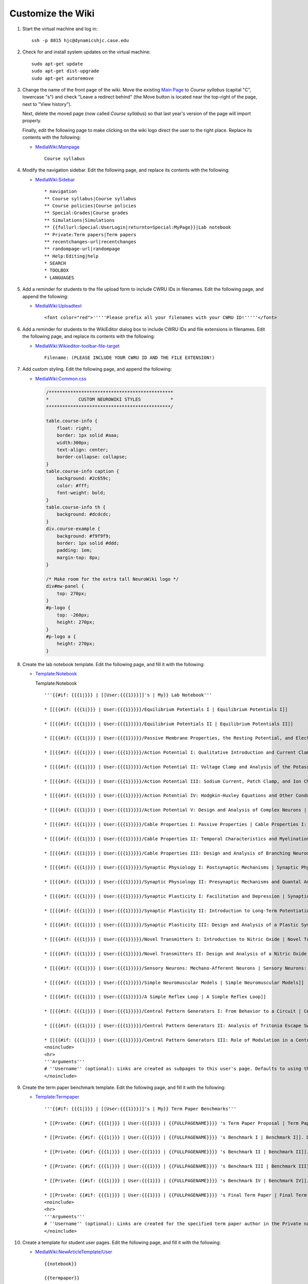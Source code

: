 Customize the Wiki
================================================================================

1.  Start the virtual machine and log in::

        ssh -p 8015 hjc@dynamicshjc.case.edu

2.  Check for and install system updates on the virtual machine::

        sudo apt-get update
        sudo apt-get dist-upgrade
        sudo apt-get autoremove

3.  Change the name of the front page of the wiki. Move the existing `Main Page
    <https://dynamicshjc.case.edu:8014/wiki/Main_Page?redirect=no>`__
    to *Course syllabus* (capital "C", lowercase "s") and check "Leave a
    redirect behind" (the Move button is located near the top-right of the page,
    next to "View history").

    Next, delete the moved page (now called *Course syllabus*) so that last
    year's version of the page will import properly.
    
    Finally, edit the following page to make clicking on the wiki logo direct
    the user to the right place. Replace its contents with the following:

    - `MediaWiki:Mainpage
      <https://dynamicshjc.case.edu:8014/wiki/MediaWiki:Mainpage>`__
      ::

        Course syllabus

4.  Modify the navigation sidebar. Edit the following page, and replace its
    contents with the following:

    - `MediaWiki:Sidebar
      <https://dynamicshjc.case.edu:8014/wiki/MediaWiki:Sidebar>`__
      ::

        * navigation
        ** Course syllabus|Course syllabus
        ** Course policies|Course policies
        ** Special:Grades|Course grades
        ** Simulations|Simulations
        ** {{fullurl:Special:UserLogin|returnto=Special:MyPage}}|Lab notebook
        ** Private:Term papers|Term papers
        ** recentchanges-url|recentchanges
        ** randompage-url|randompage
        ** Help:Editing|help
        * SEARCH
        * TOOLBOX
        * LANGUAGES

5.  Add a reminder for students to the file upload form to include CWRU IDs in
    filenames. Edit the following page, and append the following:

    - `MediaWiki:Uploadtext
      <https://dynamicshjc.case.edu:8014/wiki/MediaWiki:Uploadtext>`__
      ::

        <font color="red">'''''Please prefix all your filenames with your CWRU ID!'''''</font>

6.  Add a reminder for students to the WikiEditor dialog box to include CWRU IDs
    and file extensions in filenames. Edit the following page, and replace its
    contents with the following:

    - `MediaWiki:Wikieditor-toolbar-file-target
      <https://dynamicshjc.case.edu:8014/wiki/MediaWiki:Wikieditor-toolbar-file-target>`__
      ::
    
        Filename: (PLEASE INCLUDE YOUR CWRU ID AND THE FILE EXTENSION!)

    .. todo::

        Add a similar message about prefixing uploaded file names with a
        student's user name to VisualEditor.

7.  Add custom styling. Edit the following page, and append the following:

    - `MediaWiki:Common.css
      <https://dynamicshjc.case.edu:8014/wiki/MediaWiki:Common.css>`__

      .. code-block:: css

        /**********************************************
        *           CUSTOM NEUROWIKI STYLES           *
        **********************************************/

        table.course-info {
            float: right;
            border: 1px solid #aaa;
            width:300px;
            text-align: center;
            border-collapse: collapse;
        }
        table.course-info caption {
            background: #2c659c;
            color: #fff;
            font-weight: bold;
        }
        table.course-info th {
            background: #dcdcdc;
        }
        div.course-example {
            background: #f9f9f9;
            border: 1px solid #ddd;
            padding: 1em;
            margin-top: 8px;
        }

        /* Make room for the extra tall NeuroWiki logo */
        div#mw-panel {
            top: 270px;
        }
        #p-logo {
            top: -260px;
            height: 270px;
        }
        #p-logo a {
            height: 270px;
        }

8.  Create the lab notebook template. Edit the following page, and fill it with
    the following:

    - `Template:Notebook
      <https://dynamicshjc.case.edu:8014/wiki/Template:Notebook>`__

      .. container:: collapsible

        Template:Notebook

        ::

            '''{{#if: {{{1|}}} | [[User:{{{1}}}]]'s | My}} Lab Notebook'''

            * [[{{#if: {{{1|}}} | User:{{{1}}}}}/Equilibrium Potentials I | Equilibrium Potentials I]]

            * [[{{#if: {{{1|}}} | User:{{{1}}}}}/Equilibrium Potentials II | Equilibrium Potentials II]]

            * [[{{#if: {{{1|}}} | User:{{{1}}}}}/Passive Membrane Properties, the Resting Potential, and Electrical Models of Passive Properties | Passive Membrane Properties, the Resting Potential, and Electrical Models of Passive Properties]]

            * [[{{#if: {{{1|}}} | User:{{{1}}}}}/Action Potential I: Qualitative Introduction and Current Clamp | Action Potential I: Qualitative Introduction and Current Clamp]]

            * [[{{#if: {{{1|}}} | User:{{{1}}}}}/Action Potential II: Voltage Clamp and Analysis of the Potassium Current | Action Potential II: Voltage Clamp and Analysis of the Potassium Current]]

            * [[{{#if: {{{1|}}} | User:{{{1}}}}}/Action Potential III: Sodium Current, Patch Clamp, and Ion Channels | Action Potential III: Sodium Current, Patch Clamp, and Ion Channels]]

            * [[{{#if: {{{1|}}} | User:{{{1}}}}}/Action Potential IV: Hodgkin-Huxley Equations and Other Conductances | Action Potential IV: Hodgkin-Huxley Equations and Other Conductances]]

            * [[{{#if: {{{1|}}} | User:{{{1}}}}}/Action Potential V: Design and Analysis of Complex Neurons | Action Potential V: Design and Analysis of Complex Neurons]]

            * [[{{#if: {{{1|}}} | User:{{{1}}}}}/Cable Properties I: Passive Properties | Cable Properties I: Passive Properties]]

            * [[{{#if: {{{1|}}} | User:{{{1}}}}}/Cable Properties II: Temporal Characteristics and Myelination | Cable Properties II: Temporal Characteristics and Myelination]]

            * [[{{#if: {{{1|}}} | User:{{{1}}}}}/Cable Properties III: Design and Analysis of Branching Neurons | Cable Properties III: Design and Analysis of Branching Neurons]]

            * [[{{#if: {{{1|}}} | User:{{{1}}}}}/Synaptic Physiology I: Postsynaptic Mechanisms | Synaptic Physiology I: Postsynaptic Mechanisms]]

            * [[{{#if: {{{1|}}} | User:{{{1}}}}}/Synaptic Physiology II: Presynaptic Mechanisms and Quantal Analysis | Synaptic Physiology II: Presynaptic Mechanisms and Quantal Analysis]]

            * [[{{#if: {{{1|}}} | User:{{{1}}}}}/Synaptic Plasticity I: Facilitation and Depression | Synaptic Plasticity I: Facilitation and Depression]]

            * [[{{#if: {{{1|}}} | User:{{{1}}}}}/Synaptic Plasticity II: Introduction to Long-Term Potentiation | Synaptic Plasticity II: Introduction to Long-Term Potentiation]]

            * [[{{#if: {{{1|}}} | User:{{{1}}}}}/Synaptic Plasticity III: Design and Analysis of a Plastic Synapse | Synaptic Plasticity III: Design and Analysis of a Plastic Synapse]]

            * [[{{#if: {{{1|}}} | User:{{{1}}}}}/Novel Transmitters I: Introduction to Nitric Oxide | Novel Transmitters I: Introduction to Nitric Oxide]]

            * [[{{#if: {{{1|}}} | User:{{{1}}}}}/Novel Transmitters II: Design and Analysis of a Nitric Oxide Synapse | Novel Transmitters II: Design and Analysis of a Nitric Oxide Synapse]]

            * [[{{#if: {{{1|}}} | User:{{{1}}}}}/Sensory Neurons: Mechano-Afferent Neurons | Sensory Neurons: Mechano-Afferent Neurons]]

            * [[{{#if: {{{1|}}} | User:{{{1}}}}}/Simple Neuromuscular Models | Simple Neuromuscular Models]]

            * [[{{#if: {{{1|}}} | User:{{{1}}}}}/A Simple Reflex Loop | A Simple Reflex Loop]]

            * [[{{#if: {{{1|}}} | User:{{{1}}}}}/Central Pattern Generators I: From Behavior to a Circuit | Central Pattern Generators I: From Behavior to a Circuit]]

            * [[{{#if: {{{1|}}} | User:{{{1}}}}}/Central Pattern Generators II: Analysis of Tritonia Escape Swim Circuit Interneurons | Central Pattern Generators II: Analysis of Tritonia Escape Swim Circuit Interneurons]]

            * [[{{#if: {{{1|}}} | User:{{{1}}}}}/Central Pattern Generators III: Role of Modulation in a Central Pattern Generator | Central Pattern Generators III: Role of Modulation in a Central Pattern Generator]]
            <noinclude>
            <hr>
            '''Arguments'''
            # ''Username'' (optional): Links are created as subpages to this user's page. Defaults to using the current page as parent to linked subpages if omitted. Also replaces "My Lab Notebook" with "<nowiki>[[User:<username>]]</nowiki>'s Lab Notebook".
            </noinclude>

9.  Create the term paper benchmark template. Edit the following page, and fill
    it with the following:

    - `Template:Termpaper
      <https://dynamicshjc.case.edu:8014/wiki/Template:Termpaper>`__
      ::

        '''{{#if: {{{1|}}} | [[User:{{{1}}}]]'s | My}} Term Paper Benchmarks'''

        * [[Private: {{#if: {{{1|}}} | User:{{{1}}} | {{FULLPAGENAME}}}} 's Term Paper Proposal | Term Paper Proposal]]. Due October 20, 2016 at 5 PM.

        * [[Private: {{#if: {{{1|}}} | User:{{{1}}} | {{FULLPAGENAME}}}} 's Benchmark I | Benchmark I]]. Due October 27, 2016 at 5 PM.

        * [[Private: {{#if: {{{1|}}} | User:{{{1}}} | {{FULLPAGENAME}}}} 's Benchmark II | Benchmark II]]. Due November 5, 2016 at 5 PM.

        * [[Private: {{#if: {{{1|}}} | User:{{{1}}} | {{FULLPAGENAME}}}} 's Benchmark III | Benchmark III]]. Due November 17, 2016 at 5 PM.

        * [[Private: {{#if: {{{1|}}} | User:{{{1}}} | {{FULLPAGENAME}}}} 's Benchmark IV | Benchmark IV]]. Due November 29, 2016 at 5 PM.

        * [[Private: {{#if: {{{1|}}} | User:{{{1}}} | {{FULLPAGENAME}}}} 's Final Term Paper | Final Term Paper]]. Due December 8, 2016 at 5 PM.
        <noinclude>
        <hr>
        '''Arguments'''
        # ''Username'' (optional): Links are created for the specified term paper author in the Private namespace. Defaults to using the current page title for identifying the term paper author if omitted. Also replaces "My Term Paper Benchmarks" with "<nowiki>[[User:<username>]]</nowiki>'s Term Paper Benchmarks".
        </noinclude>

10. Create a template for student user pages. Edit the following page, and fill
    it with the following:

    - `MediaWiki:NewArticleTemplate/User
      <https://dynamicshjc.case.edu:8014/wiki/MediaWiki:NewArticleTemplate/User>`__
      ::

        {{notebook}}

        {{termpaper}}

        <!--
            ATTENTION: DO NOT MAKE ANY CHANGES TO THIS PAGE!
            PRESS THE SAVE BUTTON BELOW, AND YOUR PERSONAL LAB
            NOTEBOOK WILL BE CREATED. YOU SHOULD USE THE LINKS
            THAT APPEAR THERE FOR SAVING YOUR WORK.
        -->

    .. todo::

        Consider what should be done about the User namespace template if I
        can't get VisualEditor to work with NewArticleTemplate.

11. Create a blank template for student lab notebooks. Create the page
    `MediaWiki:NewArticleTemplate/User/Subpage
    <https://dynamicshjc.case.edu:8014/wiki/MediaWiki:NewArticleTemplate/User/Subpage>`__
    and leave it blank (you will first need to place some initial content on the
    page and save for it to be created, and then delete that content and save
    again).

12. Create templates for instructor and student comments. Edit the following
    page, and fill it with the following:

    - `MediaWiki:NewArticleTemplate/User Talk
      <https://dynamicshjc.case.edu:8014/wiki/MediaWiki:NewArticleTemplate/User_Talk>`__
      ::

        == Student Comments ==

        == Instructor Comments ==

13. Create the simulation link templates. Edit the following pages, and fill
    them with the following:

    - `Template:Simulation
      <https://dynamicshjc.case.edu:8014/wiki/Template:Simulation>`__
      ::

        {{ambox
         | name  = Simulation
         | class = simbox
         | subst = <includeonly>{{subst:</includeonly><includeonly>substcheck}}</includeonly>
         | style = border-left: 10px solid #2c659c
         | small = {{{small|left}}}
         | type  = notice
         | text  = '''Simulation'''<br>[[{{{link}}} | {{{text}}}]]
         | image      = [[File:Simulation-icon.png|55px|link={{{link}}}|alt=]]
         | smallimage = [[File:Simulation-icon.png|40px|link={{{link}}}|alt=]]
        }}

    - `Template:Nernstsim
      <https://dynamicshjc.case.edu:8014/wiki/Template:Nernstsim>`__
      ::

        {{ambox
         | name  = Nernstsim
         | class = simbox
         | subst = <includeonly>{{subst:</includeonly><includeonly>substcheck}}</includeonly>
         | style = border-left: 10px solid #2c659c
         | small = {{{small|left}}}
         | type  = notice
         | text  = '''Simulation'''<br>Nernst potential simulation<br><span class="plainlinks">[{{SERVER}}/nernst/nernst-v1-0-1b-win.zip Win]</span> <nowiki>|</nowiki> <span class="plainlinks">[{{SERVER}}/nernst/nernst-v1-0-1-mac-intel.zip Mac]</span> <nowiki>|</nowiki> <span class="plainlinks">[{{SERVER}}/nernst/nernst-v1-0-1-linux.tar.gz Linux]</span> <nowiki>|</nowiki> <span class="plainlinks">[https://github.com/CWRUChielLab/Nernst Src]</span>
         | image      = [[File:Simulation-icon.png|55px|link=|alt=]]
         | smallimage = [[File:Simulation-icon.png|40px|link=|alt=]]
        }}

    The simulation icon (Simulation-icon.png) will be uploaded later.

14. Hide the "Category: Articles using small message boxes" message that appears
    at the bottom of some pages. Edit the following page and fill it with the
    following:

    - `Category:Articles using small message boxes <https://dynamicshjc.case.edu:8014/wiki/Category:Articles_using_small_message_boxes>`__
      ::

        __HIDDENCAT__

15. Shut down the virtual machine::

        sudo shutdown -h now

16. Using VirtualBox, take a snapshot of the current state of the virtual
    machine. Name it "**Wiki customization complete**".
